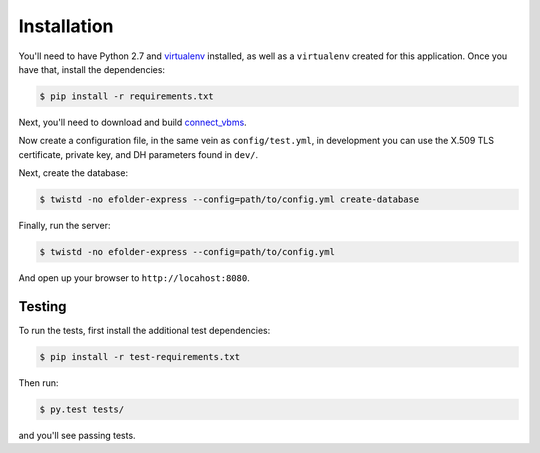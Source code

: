 Installation
============

You'll need to have Python 2.7 and `virtualenv`_ installed, as well as a
``virtualenv`` created for this application. Once you have that, install the
dependencies:

.. code-block:: console

    $ pip install -r requirements.txt

Next, you'll need to download and build `connect_vbms`_.

Now create a configuration file, in the same vein as ``config/test.yml``, in
development you can use the X.509 TLS certificate, private key, and DH
parameters found in ``dev/``.

Next, create the database:

.. code-block:: console

    $ twistd -no efolder-express --config=path/to/config.yml create-database

Finally, run the server:

.. code-block:: console

    $ twistd -no efolder-express --config=path/to/config.yml

And open up your browser to ``http://locahost:8080``.

Testing
-------

To run the tests, first install the additional test dependencies:

.. code-block:: console

    $ pip install -r test-requirements.txt

Then run:

.. code-block:: console

    $ py.test tests/

and you'll see passing tests.

.. _`virtualenv`: https://packaging.python.org/en/latest/installing.html#requirements-for-installing-packages
.. _`connect_vbms`: https://github.com/department-of-veterans-affairs/connect_vbms
